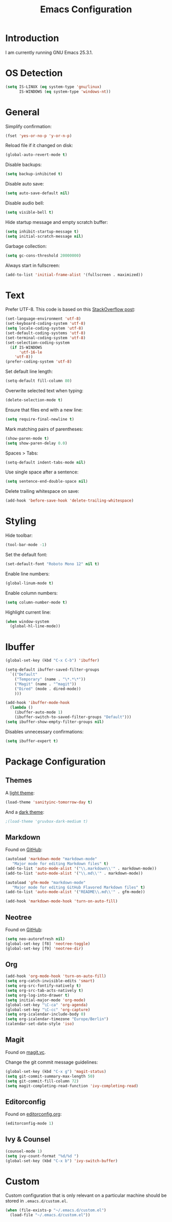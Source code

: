 #+TITLE: Emacs Configuration
#+STARTUP: content

* Introduction

I am currently running GNU Emacs 25.3.1.

* OS Detection

#+BEGIN_SRC emacs-lisp
(setq IS-LINUX (eq system-type 'gnu/linux)
      IS-WINDOWS (eq system-type 'windows-nt))
#+END_SRC

* General

Simplify confirmation:

#+BEGIN_SRC emacs-lisp
(fset 'yes-or-no-p 'y-or-n-p)
#+END_SRC

Reload file if it changed on disk:

#+BEGIN_SRC emacs-lisp
(global-auto-revert-mode t)
#+END_SRC

Disable backups:

#+BEGIN_SRC emacs-lisp
(setq backup-inhibited t)
#+END_SRC

Disable auto save:

#+BEGIN_SRC emacs-lisp
(setq auto-save-default nil)
#+END_SRC

Disable audio bell:

#+BEGIN_SRC emacs-lisp
(setq visible-bell t)
#+END_SRC

Hide startup message and empty scratch buffer:

#+BEGIN_SRC emacs-lisp
(setq inhibit-startup-message t)
(setq initial-scratch-message nil)
#+END_SRC

Garbage collection:

#+BEGIN_SRC emacs-lisp
(setq gc-cons-threshold 20000000)
#+END_SRC

Always start in fullscreen:

#+BEGIN_SRC emacs-lisp
(add-to-list 'initial-frame-alist '(fullscreen . maximized))
#+END_SRC

* Text

Prefer UTF-8. This code is based on this [[https://rufflewind.com/2014-07-20/pasting-unicode-in-emacs-on-windows][StackOverflow post]]:

#+BEGIN_SRC emacs-lisp
(set-language-environment 'utf-8)
(set-keyboard-coding-system 'utf-8)
(setq locale-coding-system 'utf-8)
(set-default-coding-systems 'utf-8)
(set-terminal-coding-system 'utf-8)
(set-selection-coding-system
  (if IS-WINDOWS
      'utf-16-le
    'utf-8))
(prefer-coding-system 'utf-8)
#+END_SRC

Set default line length:

#+BEGIN_SRC emacs-lisp
(setq-default fill-column 80)
#+END_SRC

Overwrite selected text when typing:

#+BEGIN_SRC emacs-lisp
(delete-selection-mode t)
#+END_SRC

Ensure that files end with a new line:

#+BEGIN_SRC emacs-lisp
(setq require-final-newline t)
#+END_SRC

Mark matching pairs of parentheses:

#+BEGIN_SRC emacs-lisp
(show-paren-mode t)
(setq show-paren-delay 0.0)
#+END_SRC

Spaces > Tabs:

#+BEGIN_SRC emacs-lisp
(setq-default indent-tabs-mode nil)
#+END_SRC

Use single space after a sentence:

#+BEGIN_SRC emacs-lisp
(setq sentence-end-double-space nil)
#+END_SRC

Delete trailing whitespace on save:

#+BEGIN_SRC emacs-lisp
(add-hook 'before-save-hook 'delete-trailing-whitespace)
#+END_SRC

* Styling

Hide toolbar:

#+BEGIN_SRC emacs-lisp
(tool-bar-mode -1)
#+END_SRC

Set the default font:

#+BEGIN_SRC emacs-lisp
(set-default-font "Roboto Mono 12" nil t)
#+END_SRC

Enable line numbers:

#+BEGIN_SRC emacs-lisp
(global-linum-mode t)
#+END_SRC

Enable column numbers:

#+BEGIN_SRC emacs-lisp
(setq column-number-mode t)
#+END_SRC

Highlight current line:

#+BEGIN_SRC emacs-lisp
(when window-system
  (global-hl-line-mode))
#+END_SRC

* Ibuffer

#+BEGIN_SRC emacs-lisp
(global-set-key (kbd "C-x C-b") 'ibuffer)
#+END_SRC

#+BEGIN_SRC emacs-lisp
(setq-default ibuffer-saved-filter-groups
  `(("Default"
    ("Temporary" (name . "\*.*\*"))
    ("Magit" (name . "^magit"))
    ("Dired" (mode . dired-mode))
    )))
#+END_SRC

#+BEGIN_SRC emacs-lisp
(add-hook 'ibuffer-mode-hook
  (lambda ()
    (ibuffer-auto-mode 1)
    (ibuffer-switch-to-saved-filter-groups "Default")))
(setq ibuffer-show-empty-filter-groups nil)
#+END_SRC

Disables unnecessary confirmations:

#+BEGIN_SRC emacs-lisp
(setq ibuffer-expert t)
#+END_SRC

* Package Configuration

** Themes

A [[https://github.com/purcell/color-theme-sanityinc-tomorrow][light theme]]:

#+BEGIN_SRC emacs-lisp
(load-theme 'sanityinc-tomorrow-day t)
#+END_SRC

And a [[https://github.com/Greduan/emacs-theme-gruvbox][dark theme]]:

#+BEGIN_SRC emacs-lisp
;(load-theme 'gruvbox-dark-medium t)
#+END_SRC

** Markdown

Found on [[https://github.com/jrblevin/markdown-mode][GitHub]]:

#+BEGIN_SRC emacs-lisp
(autoload 'markdown-mode "markdown-mode"
   "Major mode for editing Markdown files" t)
(add-to-list 'auto-mode-alist '("\\.markdown\\'" . markdown-mode))
(add-to-list 'auto-mode-alist '("\\.md\\'" . markdown-mode))

(autoload 'gfm-mode "markdown-mode"
   "Major mode for editing GitHub Flavored Markdown files" t)
(add-to-list 'auto-mode-alist '("README\\.md\\'" . gfm-mode))

(add-hook 'markdown-mode-hook 'turn-on-auto-fill)
#+END_SRC

** Neotree

Found on [[https://github.com/jaypei/emacs-neotree][GitHub]]:

#+BEGIN_SRC emacs-lisp
(setq neo-autorefresh nil)
(global-set-key [f8] 'neotree-toggle)
(global-set-key [f9] 'neotree-dir)
#+END_SRC

** Org

#+BEGIN_SRC emacs-lisp
(add-hook 'org-mode-hook 'turn-on-auto-fill)
(setq org-catch-invisible-edits 'smart)
(setq org-src-fontify-natively t)
(setq org-src-tab-acts-natively t)
(setq org-log-into-drawer t)
(setq initial-major-mode 'org-mode)
(global-set-key "\C-ca" 'org-agenda)
(global-set-key "\C-cc" 'org-capture)
(setq org-icalendar-include-body 0)
(setq org-icalendar-timezone "Europe/Berlin")
(calendar-set-date-style 'iso)
#+END_SRC

** Magit

Found on [[https://magit.vc/][magit.vc]].

Change the git commit message guidelines:

#+BEGIN_SRC emacs-lisp
(global-set-key (kbd "C-x g") 'magit-status)
(setq git-commit-summary-max-length 50)
(setq git-commit-fill-column 72)
(setq magit-completing-read-function 'ivy-completing-read)
#+END_SRC

** Editorconfig

Found on [[https://editorconfig.org/][editorconfig.org]]:

#+BEGIN_SRC emacs-lisp
(editorconfig-mode 1)
#+END_SRC

** Ivy & Counsel

#+BEGIN_SRC emacs-lisp
(counsel-mode 1)
(setq ivy-count-format "%d/%d ")
(global-set-key (kbd "C-x b") 'ivy-switch-buffer)
#+END_SRC

* Custom

Custom configuration that is only relevant on a particular machine should be
stored in ~.emacs.d/custom.el~.

#+BEGIN_SRC emacs-lisp
(when (file-exists-p "~/.emacs.d/custom.el")
  (load-file "~/.emacs.d/custom.el"))
#+END_SRC
